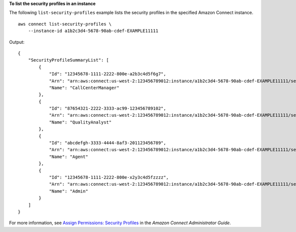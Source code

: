 **To list the security profiles in an instance**

The following ``list-security-profiles`` example lists the security profiles in the specified Amazon Connect instance. ::

    aws connect list-security-profiles \
        --instance-id a1b2c3d4-5678-90ab-cdef-EXAMPLE11111 

Output::

    {
        "SecurityProfileSummaryList": [
            {
                "Id": "12345678-1111-2222-800e-a2b3c4d5f6g7",
                "Arn": "arn:aws:connect:us-west-2:123456789012:instance/a1b2c3d4-5678-90ab-cdef-EXAMPLE11111/security-profile/12345678-1111-2222-800e-a2b3c4d5f6g7",
                "Name": "CallCenterManager"
            },
            {
                "Id": "87654321-2222-3333-ac99-123456789102",
                "Arn": "arn:aws:connect:us-west-2:123456789012:instance/a1b2c3d4-5678-90ab-cdef-EXAMPLE11111/security-profile/87654321-2222-3333-ac99-123456789102",
                "Name": "QualityAnalyst"
            },
            {
                "Id": "abcdefgh-3333-4444-8af3-201123456789",
                "Arn": "arn:aws:connect:us-west-2:123456789012:instance/a1b2c3d4-5678-90ab-cdef-EXAMPLE11111/security-profile/abcdefgh-3333-4444-8af3-201123456789",
                "Name": "Agent"
            },
            {
                "Id": "12345678-1111-2222-800e-x2y3c4d5fzzzz",
                "Arn": "arn:aws:connect:us-west-2:123456789012:instance/a1b2c3d4-5678-90ab-cdef-EXAMPLE11111/security-profile/12345678-1111-2222-800e-x2y3c4d5fzzzz",
                "Name": "Admin"
            }
        ]
    }

For more information, see `Assign Permissions: Security Profiles <https://docs.aws.amazon.com/connect/latest/adminguide/connect-security-profiles.html>`__ in the *Amazon Connect Administrator Guide*.
